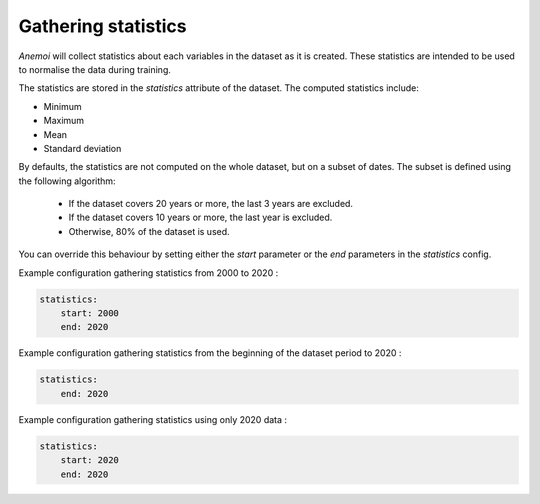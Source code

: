 .. _gathering_statistics:

Gathering statistics
====================

*Anemoi* will collect statistics about each variables in the dataset as it is created.
These statistics are intended to be used to normalise the data during training.

The statistics are stored in the `statistics` attribute of the dataset. The computed
statistics include:

- Minimum
- Maximum
- Mean
- Standard deviation

By defaults, the statistics are not computed on the whole dataset, but on a subset of
dates. The subset is defined using the following algorithm:

    - If the dataset covers 20 years or more, the last 3 years are excluded.
    - If the dataset covers 10 years or more, the last year is excluded.
    - Otherwise, 80% of the dataset is used.

You can override this behaviour by setting either the `start` parameter or the `end`
parameters in the `statistics` config.

Example configuration gathering statistics from 2000 to 2020 :

.. code-block:: yaml

    statistics:
        start: 2000
        end: 2020

Example configuration gathering statistics from the beginning of the dataset period to
2020 :

.. code-block:: yaml

    statistics:
        end: 2020

Example configuration gathering statistics using only 2020 data :

.. code-block:: yaml

    statistics:
        start: 2020
        end: 2020
